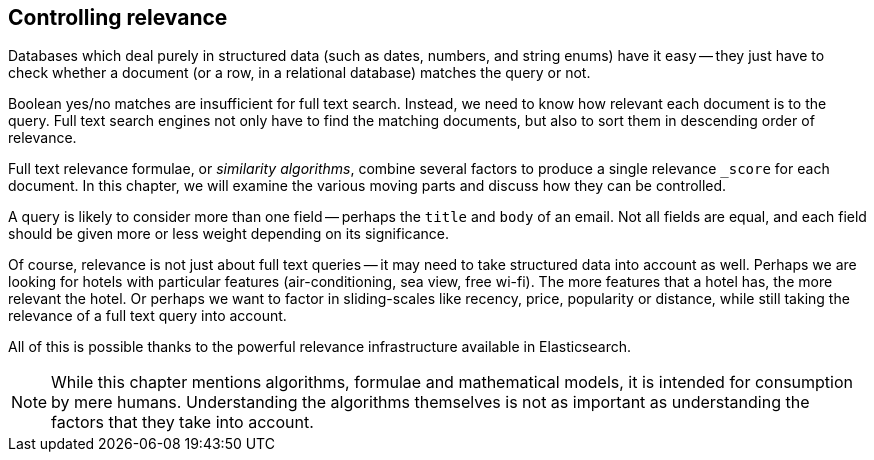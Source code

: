 [[controlling-relevance]]
== Controlling relevance

Databases which deal purely in structured data (such as dates, numbers, and
string enums) have it easy -- they just have to check whether a document (or a
row, in a relational database) matches the query or not.

Boolean yes/no matches are insufficient for full text search.  Instead, we
need to know how relevant each document is to the query.  Full text search
engines not only have to find the matching documents, but also to sort them in
descending order of relevance.

Full text relevance formulae, or _similarity algorithms_,  combine several
factors to produce a single relevance `_score` for each document.  In this
chapter, we will examine the various moving parts and discuss how they can be
controlled.

A query is likely to consider more than one field -- perhaps the `title` and
`body` of an email.  Not all fields are equal, and each field should be given
more or less weight depending on its significance.

Of course, relevance is not just about full text queries -- it may need to
take structured data into account as well. Perhaps we are looking for hotels
with particular features (air-conditioning, sea view, free wi-fi).  The more
features that a hotel has, the more relevant the hotel. Or perhaps we want to
factor in sliding-scales like recency, price, popularity or distance, while
still taking the relevance of a full text query into account.

All of this is possible thanks to the powerful relevance infrastructure
available in Elasticsearch.

NOTE: While this chapter mentions algorithms, formulae and mathematical
models, it is intended for consumption by mere humans.  Understanding the
algorithms themselves is not as important as understanding the factors that
they take into account.
